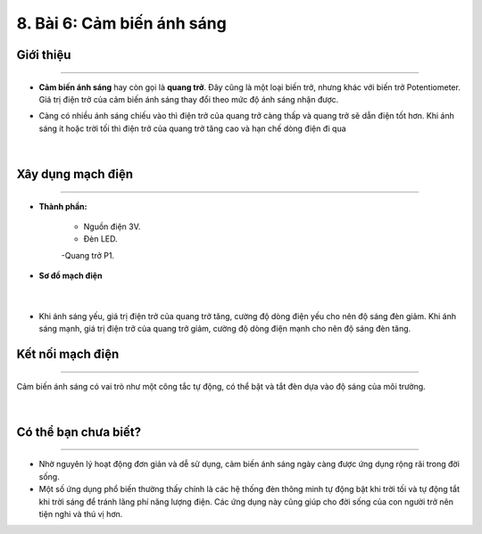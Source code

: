 8. Bài 6: Cảm biến ánh sáng
===================================

Giới thiệu
-----------
---------------

- **Cảm biến ánh sáng** hay còn gọi là **quang trở**. Đây cũng là một loại biến trở, nhưng khác với biến trở Potentiometer. Giá trị điện trở của cảm biến ánh sáng thay đổi theo mức độ ánh sáng nhận được.

- Càng có nhiều ánh sáng chiếu vào thì điện trở của quang trở càng thấp và quang trở sẽ dẫn điện tốt hơn. Khi ánh sáng ít hoặc trời tối thì điện trở của quang trở tăng cao và hạn chế dòng điện đi qua

    .. image:: images/6.1.png
        :width: 300px
        :align: center 
    |

Xây dụng mạch điện 
------------
-----------

- **Thành phần:**

    - Nguồn điện 3V.

    - Đèn LED.

    -Quang trở P1.

- **Sơ đồ mạch điện**

    .. image:: images/6.2.png
        :width: 600px
        :align: center 
    |
- Khi ánh sáng yếu, giá trị điện trở của quang trở tăng, cường độ dòng điện yếu cho nên độ sáng đèn giảm. Khi ánh sáng mạnh, giá trị điện trở của quang trở giảm, cường độ dòng điện mạnh cho nên độ sáng đèn tăng.


Kết nối mạch điện 
-----------
-------------

Cảm biến ánh sáng có vai trò như một công tắc tự động, có thể bật và tắt đèn dựa vào độ sáng của môi trường.

    .. image:: images/6.3.png
        :width: 500px
        :align: center 
    |

Có thể bạn chưa biết?
-----------
-------------------

- Nhờ nguyên lý hoạt động đơn giản và dễ sử dụng, cảm biến ánh sáng ngày càng được ứng dụng rộng rãi trong đời sống.

- Một số ứng dụng phổ biến thường thấy chính là các hệ thống đèn thông minh tự động bật khi trời tối và tự động tắt khi trời sáng để tránh lãng phí năng lượng điện. Các ứng dụng này cũng giúp cho đời sống của con người trở nên tiện nghi và thú vị hơn.



























